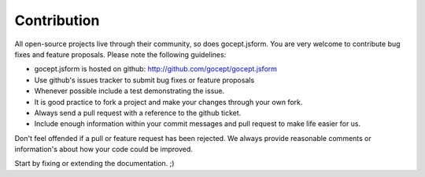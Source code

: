 ============
Contribution
============

All open-source projects live through their community, so does gocept.jsform.
You are very welcome to contribute bug fixes and feature proposals. Please
note the following guidelines:

* gocept.jsform is hosted on github: http://github.com/gocept/gocept.jsform

* Use github's issues tracker to submit bug fixes or feature proposals

* Whenever possible include a test demonstrating the issue.

* It is good practice to fork a project and make your changes through your own
  fork.

* Always send a pull request with a reference to the github ticket.

* Include enough information within your commit messages and pull request to
  make life easier for us.


Don't feel offended if a pull or feature request has been rejected. We always
provide reasonable comments or information's about how your code could be
improved.

Start by fixing or extending the documentation. ;)
